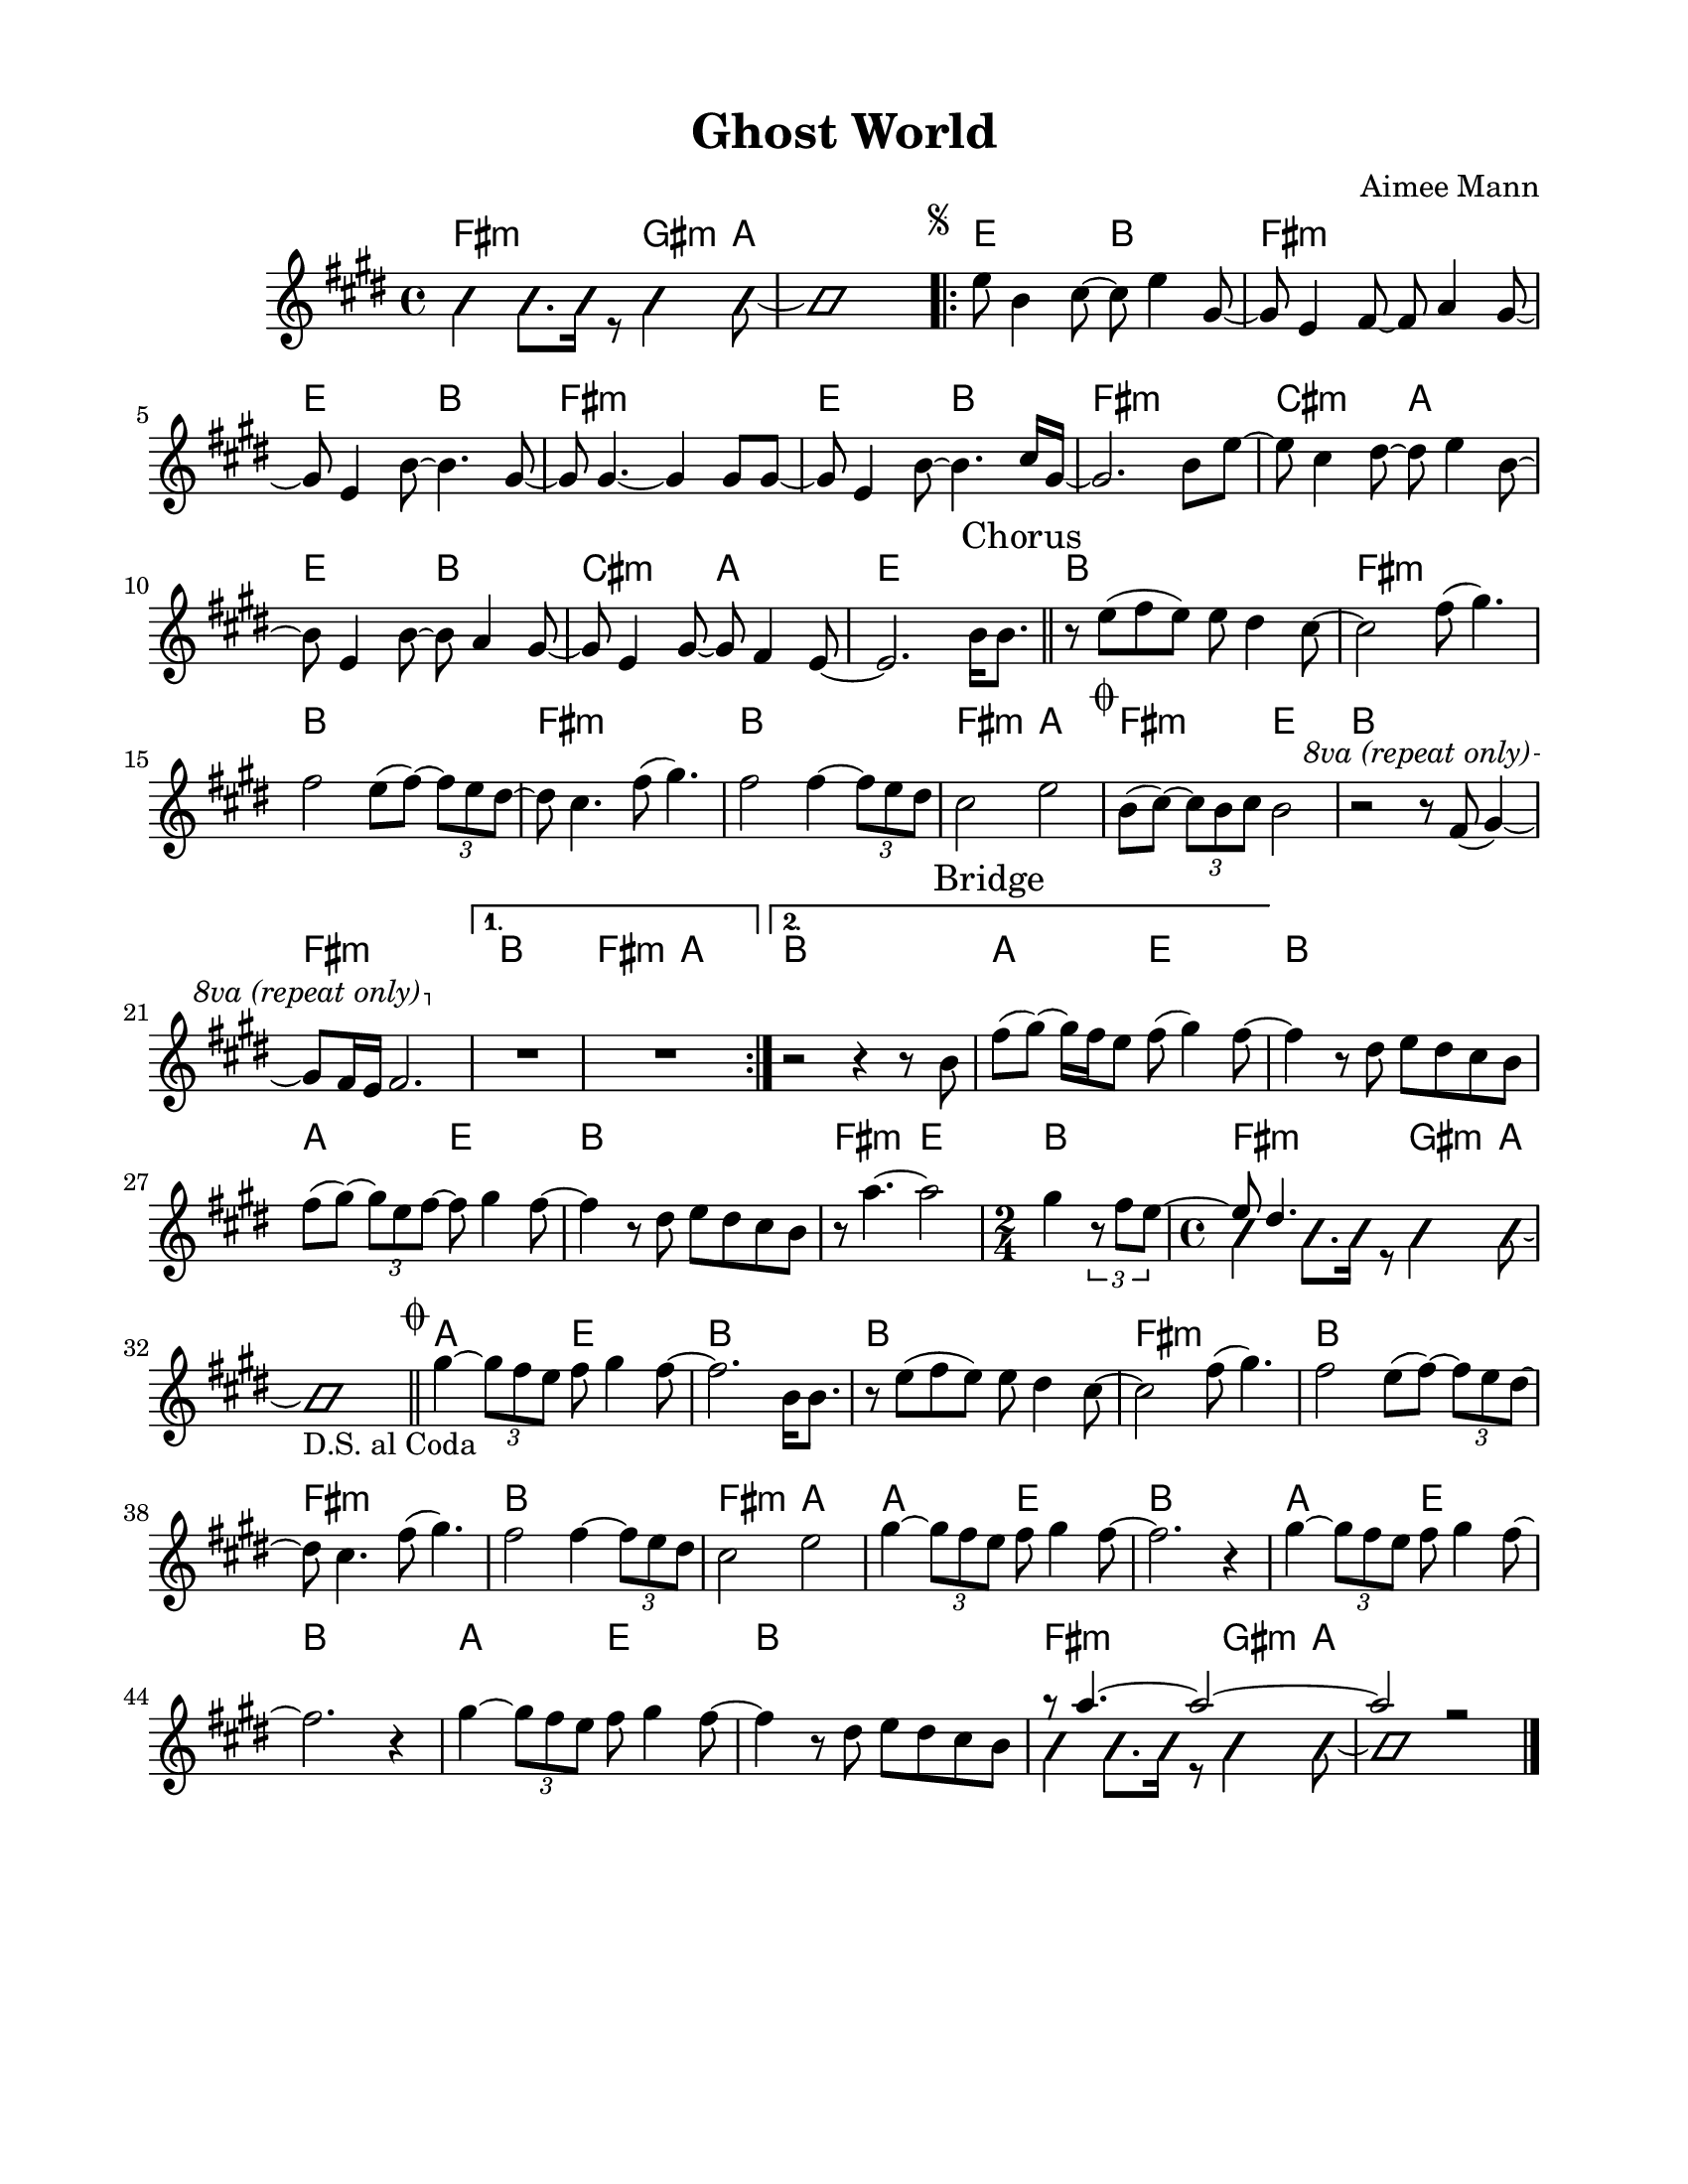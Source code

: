 \version "2.23.8"
\language "english"
\pointAndClickOff

\paper {
  #(set-paper-size "letter")
  left-margin = 0.75\in
  right-margin = 0.75\in
  top-margin = 0.5\in
  bottom-margin = 0.5\in
}

\header {
  tagline = ##f
  title = "Ghost World"
  composer = "Aimee Mann"
}

changesIntro = \chordmode {
  fs2:m s8 gs4:m a8 | s1 |
}

changesVerse = \chordmode {
  \repeat unfold 3 { e2 b | fs1:m | }
  cs2:m a | e b | cs:m a | e1 |
}

changesChorus = \chordmode {
  \repeat unfold 2 { b1 | fs:m | }
  b | fs2:m a | fs:m e | b1 |
  fs:m |
}

changesChorusFirstEnding = \chordmode {
  fs2:m a |
}

changesBridge = \chordmode {
  \repeat unfold 2 { a2 e | b1 | }
  fs2:m e |
  \time 2/4
  b2 |
  \time 4/4
  \changesIntro
}

changesCoda = \chordmode {
  a2 e | b1 |
  \repeat unfold 2 { b1 | fs:m | }
  b | fs2:m a
  \repeat unfold 3 { a2 e | b1 | }
  \changesIntro
}

changes = \chords {
  \changesIntro
  \repeat volta 2 {
    \changesVerse
    \bar "||"
    \changesChorus
    \alternative {
      \volta 1 {
        b1 |
        \changesChorusFirstEnding
      } \volta 2 {
        b1 |
      }
    }
  }
  \changesBridge
  \bar "||"
  \changesCoda
}

melodyIntro = \new Voice \with {
  \consists "Pitch_squash_engraver"
} {
  \voiceTwo
  \improvisationOn
  fs4 fs8. fs16 r8 gs4 a8~ |
  a1 |
}

melodyVerse = \relative c'' {
  \segnoMark \default
  e8 b4 cs8~ cs e4 gs,8~ |
  gs e4 fs8~ fs a4 gs8~ |
  gs e4 b'8~ b4. gs8~ |
  gs gs4.~ gs4 gs8 gs~ |

  gs e4 b'8~ b4. cs16 gs~ |
  gs2. b8 e~ |
  e cs4 ds8~ ds e4 b8~ |
  b e,4 b'8~ b a4 gs8~ |

  gs e4 gs8~ gs fs4 e8~ |
  e2.
}

melodyChorusFirst = \relative c'' {
  b16 b8. |

  r8 e( fs e) e ds4 cs8~ |
  cs2 fs8( gs4.) |
  fs2 e8( fs)~ \tuplet 3/2 { fs8 e ds~ } |
  ds cs4. fs8( gs4.) |

  fs2 fs4~ \tuplet 3/2 { fs8 e ds } |
  cs2 e |
}

melodyChorusSecond = \relative c'' {
  \codaMark \default
  b8( cs)~ \tuplet 3/2 { cs8 b cs } b2 |
  r2 r8
  \override Staff.OttavaBracket.font-series = #'medium
  \set Staff.ottavation = #"8va (repeat only)"
  \ottava #1
  fs'( gs4)~ |

  gs8 fs16 e fs2. |
  \ottava #0
  \alternative {
    \volta 1 {
      R1 * 2 |
    } \volta 2 {
      r2 r4 r8 \sectionLabel "Bridge" b, |
      fs'8( gs)~ gs16 fs e8 fs( gs4) fs8~ |
    }
  }
}

melodyBridge = \relative c'' {
  fs4 r8 ds e ds cs b |
  fs'( gs)~ \tuplet 3/2 { gs e fs~ } fs gs4 fs8~ |
  fs4 r8 ds e ds cs b |
  r8 a'4.~ a2
  <<
    \new Voice {
      gs4 \tuplet 3/2 { r8 fs e~ }
      \time 2/4
      \voiceOne
      e ds4.
    }
    \\
    \new Voice \with {
      \consists "Pitch_squash_engraver"
    } {
      \voiceTwo
      \improvisationOn
      s2 |
      \time 4/4
      fs4 fs8. fs16 r8 gs4 a8~ |
      a1_"D.S. al Coda" |
    }
  >>
}

melodyCoda = \relative c'' {
  gs'4~ \tuplet 3/2 { gs8 fs e } fs gs4 fs8~ |
}

melodyChorusFinal = \relative c'' {
  \codaMark 1
  \melodyCoda fs2. \melodyChorusFirst |
  \repeat unfold 2 { \melodyCoda fs2. r4 | }
  \melodyCoda fs4 r8 ds e ds cs b |
  <<
    \new Voice {
      \voiceOne
      r8 a'4.~ a2~ |
      a2 r |
    }
    \\
    \new Voice\with {
      \consists "Pitch_squash_engraver"
    } {
      \voiceTwo
      \improvisationOn
      fs4 fs8. fs16 r8 gs4 a8~ |
      a1 |
    }
  >>
  \bar "|."
}

melody = {
  \melodyIntro
  \repeat volta 2 {
    \melodyVerse
    \sectionLabel "Chorus"
    \melodyChorusFirst
    \melodyChorusSecond
  }
  \melodyBridge
  \melodyChorusFinal
}

\score {
  <<
    \changes
    \new Staff {
      \clef treble
      \key e \major
      \time 4/4
      \melody
    }
  >>
}
